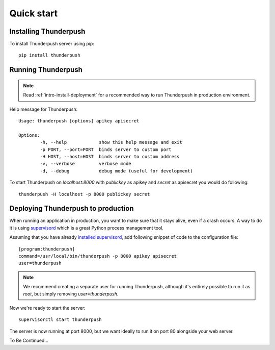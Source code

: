 .. _intro-quick-start:

===========
Quick start
===========

Installing Thunderpush
======================

To install Thunderpush server using pip::

    pip install thunderpush

Running Thunderpush
===================

.. note:: Read :ref:`intro-install-deployment` for a recommended way to run Thunderpush in production environment.

Help message for Thunderpush::

    Usage: thunderpush [options] apikey apisecret

    Options:
            -h, --help            show this help message and exit
            -p PORT, --port=PORT  binds server to custom port
            -H HOST, --host=HOST  binds server to custom address
            -v, --verbose         verbose mode
            -d, --debug           debug mode (useful for development)

To start Thunderpush on `localhost:8000` with `publickey` as apikey and `secret` as apisecret you would do following::

    thunderpush -H localhost -p 8000 publickey secret

.. _intro-install-deployment:

Deploying Thunderpush to production
===================================

When running an application in production, you want to make sure that it stays alive, even if a crash occurs.
A way to do it is using `supervisord <http://www.supervisord.org>`_ which is a great Python process management tool.

Assuming that you have already `installed supervisord <http://supervisord.org/installing.html>`_, add following
snippet of code to the configuration file::

    [program:thunderpush]
    command=/usr/local/bin/thunderpush -p 8000 apikey apisecret
    user=thunderpush

.. note:: We recommend creating a separate user for running Thunderpush, although it's entirely possible
    to run it as `root`, but simply removing `user=thunderpush`.

Now we're ready to start the server::

    supervisorctl start thunderpush

The server is now running at port 8000, but we want ideally to run it on port 80 alongside your web server.

To Be Continued...
